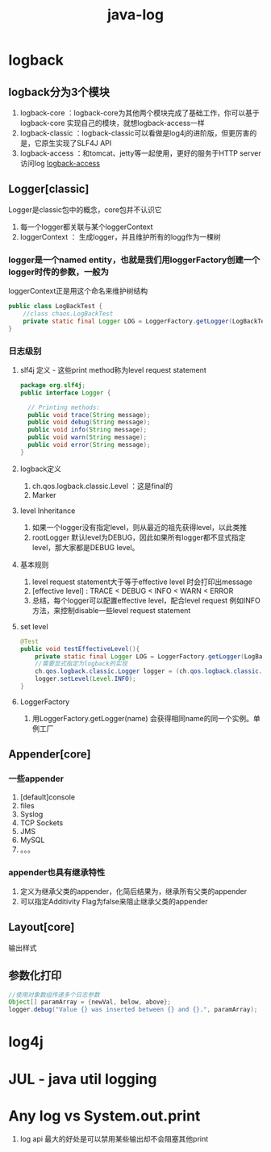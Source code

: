 #+title: java-log
* logback
** logback分为3个模块
1. logback-core ：logback-core为其他两个模块完成了基础工作，你可以基于logback-core 实现自己的模块，就想logback-access一样
2. logback-classic ：logback-classic可以看做是log4j的进阶版，但更厉害的是，它原生实现了SLF4J API
3. logback-access ：和tomcat、jetty等一起使用，更好的服务于HTTP server 访问log [[http://logback.qos.ch/access.html][logback-access]]
** Logger[classic]
Logger是classic包中的概念，core包并不认识它
1. 每一个logger都关联与某个loggerContext
2. loggerContext ： 生成logger，并且维护所有的logg作为一棵树
*** logger是一个named entity，也就是我们用loggerFactory创建一个logger时传的参数，一般为
loggerContext正是用这个命名来维护树结构
#+BEGIN_SRC java
  public class LogBackTest {
      //class chaos.LogBackTest
      private static final Logger LOG = LoggerFactory.getLogger(LogBackTest.class);
  }
#+END_SRC
*** 日志级别
**** slf4j 定义 - 这些print method称为level request statement
#+BEGIN_SRC java
  package org.slf4j; 
  public interface Logger {

    // Printing methods: 
    public void trace(String message);
    public void debug(String message);
    public void info(String message); 
    public void warn(String message); 
    public void error(String message); 
  }
#+END_SRC
**** logback定义
1. ch.qos.logback.classic.Level ：这是final的
2. Marker

**** level Inheritance
1. 如果一个logger没有指定level，则从最近的祖先获得level，以此类推
2. rootLogger 默认level为DEBUG，因此如果所有logger都不显式指定level，那大家都是DEBUG level。
**** 基本规则
1. level request statement大于等于effective level 时会打印出message
2. [effective level] : TRACE < DEBUG < INFO <  WARN < ERROR
3. 总结，每个logger可以配置effective level，配合level request 例如INFO方法，来控制disable一些level request statement
**** set level 
#+BEGIN_SRC java
  @Test
  public void testEffectiveLevel(){
      private static final Logger LOG = LoggerFactory.getLogger(LogBackTest.class);
      //需要显式指定为logback的实现
      ch.qos.logback.classic.Logger logger = (ch.qos.logback.classic.Logger) LOG;
      logger.setLevel(Level.INFO);
  }
#+END_SRC
**** LoggerFactory
1. 用LoggerFactory.getLogger(name) 会获得相同name的同一个实例。单例工厂
** Appender[core]
*** 一些appender
1. [default]console 
2. files
3. Syslog
4. TCP Sockets
5. JMS
6. MySQL
7. 。。。
*** appender也具有继承特性
1. 定义为继承父类的appender，化简后结果为，继承所有父类的appender
2. 可以指定Additivity Flag为false来阻止继承父类的appender
** Layout[core]
输出样式
** 参数化打印
#+BEGIN_SRC java
  //使用对象数组传递多个日志参数
  Object[] paramArray = {newVal, below, above};
  logger.debug("Value {} was inserted between {} and {}.", paramArray);
#+END_SRC
* log4j
* JUL - java util logging
* Any log vs System.out.print
1. log api 最大的好处是可以禁用某些输出却不会阻塞其他print

